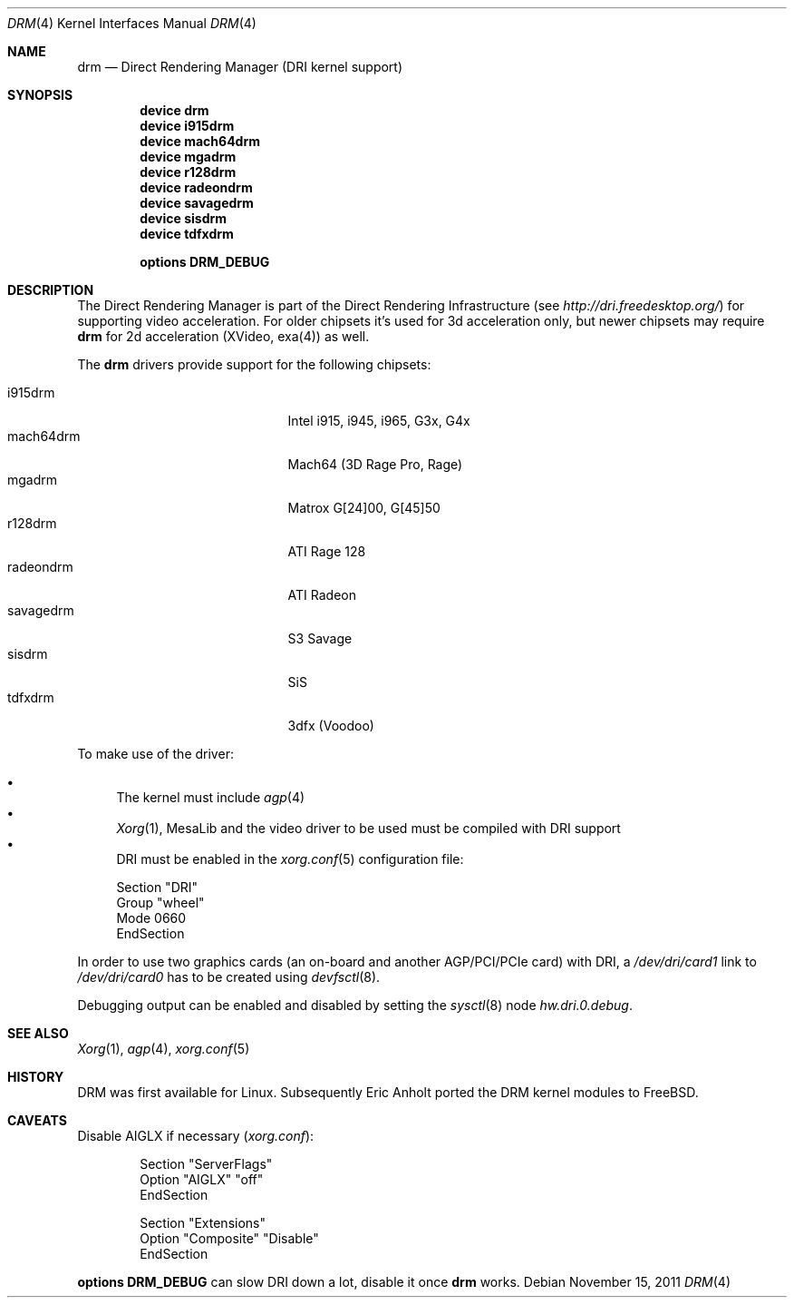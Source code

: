 .\"	$NetBSD: drm.4,v 1.7 2009/05/12 08:16:46 wiz Exp $
.\"
.\" Copyright (c) 2007 Thomas Klausner
.\" All rights reserved.
.\"
.\" Redistribution and use in source and binary forms, with or without
.\" modification, are permitted provided that the following conditions
.\" are met:
.\" 1. Redistributions of source code must retain the above copyright
.\"    notice, this list of conditions and the following disclaimer.
.\" 2. Redistributions in binary form must reproduce the above copyright
.\"    notice, this list of conditions and the following disclaimer in the
.\"    documentation and/or other materials provided with the distribution.
.\"
.\" THIS SOFTWARE IS PROVIDED BY THE AUTHOR ``AS IS'' AND ANY EXPRESS OR
.\" IMPLIED WARRANTIES, INCLUDING, BUT NOT LIMITED TO, THE IMPLIED WARRANTIES
.\" OF MERCHANTABILITY AND FITNESS FOR A PARTICULAR PURPOSE ARE DISCLAIMED.
.\" IN NO EVENT SHALL THE AUTHOR BE LIABLE FOR ANY DIRECT, INDIRECT,
.\" INCIDENTAL, SPECIAL, EXEMPLARY, OR CONSEQUENTIAL DAMAGES (INCLUDING, BUT
.\" NOT LIMITED TO, PROCUREMENT OF SUBSTITUTE GOODS OR SERVICES; LOSS OF USE,
.\" DATA, OR PROFITS; OR BUSINESS INTERRUPTION) HOWEVER CAUSED AND ON ANY
.\" THEORY OF LIABILITY, WHETHER IN CONTRACT, STRICT LIABILITY, OR TORT
.\" (INCLUDING NEGLIGENCE OR OTHERWISE) ARISING IN ANY WAY OUT OF THE USE OF
.\" THIS SOFTWARE, EVEN IF ADVISED OF THE POSSIBILITY OF SUCH DAMAGE.
.\"
.Dd November 15, 2011
.Dt DRM 4
.Os
.Sh NAME
.Nm drm
.Nd Direct Rendering Manager (DRI kernel support)
.Sh SYNOPSIS
.Cd device drm
.Cd device i915drm
.Cd device mach64drm
.Cd device mgadrm
.Cd device r128drm
.Cd device radeondrm
.Cd device savagedrm
.Cd device sisdrm
.Cd device tdfxdrm
.\".Cd device viadrm
.Pp
.Cd options DRM_DEBUG
.\".Cd options DRM_LINUX
.Sh DESCRIPTION
The
.Tn Direct Rendering Manager
is part of the
.Tn Direct Rendering Infrastructure
(see
.Pa http://dri.freedesktop.org/ )
for supporting video acceleration.
For older chipsets it's used for 3d acceleration only, but newer chipsets
may require
.Nm
for 2d acceleration (XVideo, exa(4)) as well.
.Pp
The
.Nm
drivers provide support for the following chipsets:
.Pp
.Bl -tag -width XsavagedrmXXX -offset indent -compact
.It i915drm
Intel i915, i945, i965, G3x, G4x
.It mach64drm
Mach64 (3D Rage Pro, Rage)
.It mgadrm
Matrox G[24]00, G[45]50
.It r128drm
ATI Rage 128
.It radeondrm
ATI Radeon
.It savagedrm
S3 Savage
.It sisdrm
SiS
.It tdfxdrm
3dfx (Voodoo)
.\".It viadrm
.\"VIA
.El
.Pp
To make use of the driver:
.Pp
.Bl -bullet -compact
.It
The kernel must include
.Xr agp 4
.It
.Xr Xorg 1 ,
MesaLib and the video driver to be used must be compiled with DRI support
.It
DRI must be enabled in the
.Xr xorg.conf 5
configuration file:
.Bd -literal
Section "DRI"
        Group "wheel"
        Mode 0660
EndSection
.Ed
.El
.Pp
In order to use two graphics cards (an on-board and another
AGP/PCI/PCIe card) with DRI, a
.Pa /dev/dri/card1
link to
.Pa /dev/dri/card0
has to be created using
.Xr devfsctl 8 .
.Pp
Debugging output can be enabled and disabled by setting the
.Xr sysctl 8
node
.Ar hw.dri.0.debug .
.Sh SEE ALSO
.Xr Xorg 1 ,
.Xr agp 4 ,
.\".Xr exa 4 ,
.Xr xorg.conf 5
.Sh HISTORY
DRM was first available for Linux.
Subsequently Eric Anholt ported the DRM kernel modules to
.Fx .
.Sh CAVEATS
Disable AIGLX if necessary
.Pq Pa xorg.conf :
.Bd -literal -offset indent
Section "ServerFlags"
        Option  "AIGLX" "off"
EndSection

Section "Extensions"
        Option "Composite" "Disable"
EndSection
.Ed
.Pp
.Cd options DRM_DEBUG
can slow DRI down a lot, disable it once
.Nm
works.
